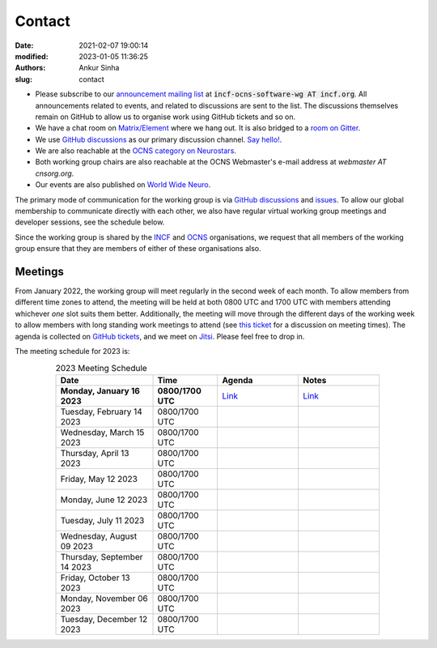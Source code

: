 Contact
#######
:date: 2021-02-07 19:00:14
:modified: 2023-01-05 11:36:25
:authors: Ankur Sinha
:slug: contact

- Please subscribe to our `announcement mailing list <https://lists.incf.org/cgi-bin/mailman/listinfo/incf-ocns-software-wg>`__ at :code:`incf-ocns-software-wg AT incf.org`. All announcements related to events, and related to discussions are sent to the list. The discussions themselves remain on GitHub to allow us to organise work using GitHub tickets and so on.
- We have a chat room on `Matrix/Element <https://matrix.to/#/#OCNS_SoftwareWG:gitter.im>`__ where we hang out. It is also bridged to a `room on Gitter <https://gitter.im/OCNS/SoftwareWG>`__.
- We use `GitHub discussions <https://github.com/OCNS/SoftwareWG/discussions>`__ as our primary discussion channel. `Say hello! <https://github.com/OCNS/SoftwareWG/discussions/12>`__.
- We are also reachable at the `OCNS category on Neurostars <https://neurostars.org/c/institutions/ocns/30>`__.
- Both working group chairs are also reachable at the OCNS Webmaster's e-mail address at `webmaster AT cnsorg.org`.
- Our events are also published on `World Wide Neuro <https://www.world-wide.org/Neuro/INCF-OCNS-Software-WG/>`__.

The primary mode of communication for the working group is via `GitHub discussions <https://github.com/OCNS/SoftwareWG/discussions>`__ and `issues <https://github.com/OCNS/SoftwareWG/issues>`__.
To allow our global membership to communicate directly with each other, we also have regular virtual working group meetings and developer sessions, see the schedule below.

Since the working group is shared by the INCF_ and OCNS_ organisations, we request that all members of the working group ensure that they are members of either of these organisations also.

Meetings
--------

From January 2022, the working group will meet regularly in the second week of each month.
To allow members from different time zones to attend, the meeting will be held at both 0800 UTC and 1700 UTC with members attending whichever *one* slot suits them better.
Additionally, the meeting will move through the different days of the working week to allow members with long standing work meetings to attend (see `this ticket <https://github.com/OCNS/SoftwareWG/issues/66>`__ for a discussion on meeting times).
The agenda is collected on `GitHub tickets <https://github.com/OCNS/SoftwareWG/labels/C%3A%20Meeting>`__, and we meet on `Jitsi <https://meet.jit.si/moderated/27ddeaff25933944fea1937f182235d48de7c2dd59dc2f84f8eebb26a8fc07ab>`__.
Please feel free to drop in.

The meeting schedule for 2023 is:

.. csv-table:: 2023 Meeting Schedule
   :header: "Date", "Time", "Agenda", "Notes"
   :width: 80%
   :widths: 30, 20, 25, 25
   :align: center
   :class: table table-striped table-bordered

    "**Monday, January 16 2023**", "**0800/1700 UTC**", "`Link <https://github.com/OCNS/SoftwareWG/issues/120>`__", "`Link <{filename}/20230116-wg-meeting-16-january.rst>`__"
    "Tuesday, February 14 2023", "0800/1700 UTC", "", ""
    "Wednesday, March 15 2023", "0800/1700 UTC", "", ""
    "Thursday, April 13 2023", "0800/1700 UTC", "", ""
    "Friday, May 12 2023", "0800/1700 UTC", "", ""
    "Monday, June 12 2023", "0800/1700 UTC", "", ""
    "Tuesday, July 11 2023", "0800/1700 UTC", "", ""
    "Wednesday, August 09 2023", "0800/1700 UTC", "", ""
    "Thursday, September 14 2023", "0800/1700 UTC", "", ""
    "Friday, October 13 2023", "0800/1700 UTC", "", ""
    "Monday, November 06 2023", "0800/1700 UTC", "", ""
    "Tuesday, December 12 2023", "0800/1700 UTC", "", ""

.. _INCF: https://incf.org
.. _OCNS: http://www.cnsorg.org
